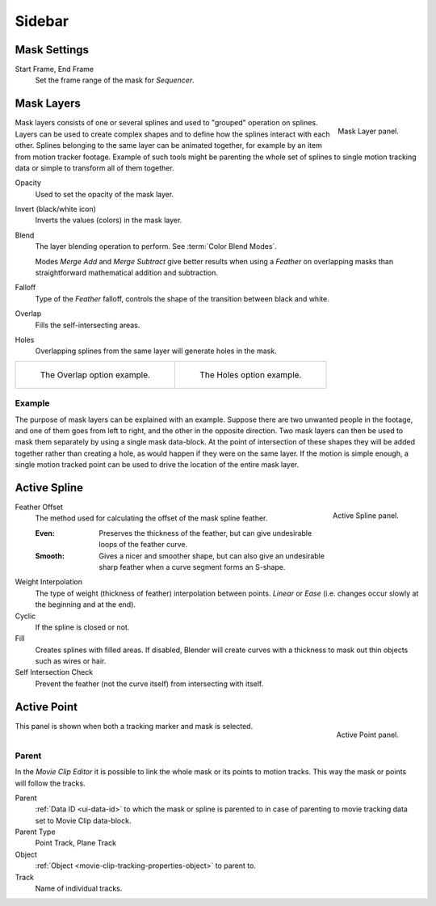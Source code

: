 
*******
Sidebar
*******

Mask Settings
=============

.. _bpy.types.Mask.frame_start:
.. _bpy.types.Mask.frame_end:

Start Frame, End Frame
   Set the frame range of the mask for *Sequencer*.


.. _bpy.types.MaskLayer:

Mask Layers
===========

.. figure:: /images/movie-clip_masking_sidebar_mask-layer-panel.png
   :align: right

   Mask Layer panel.

Mask layers consists of one or several splines and used to "grouped" operation on splines.
Layers can be used to create complex shapes and to define how the splines interact with each other.
Splines belonging to the same layer can be animated together, for example by an item
from motion tracker footage.
Example of such tools might be parenting the whole set of splines to single motion tracking data or
simple to transform all of them together.

Opacity
   Used to set the opacity of the mask layer.
Invert (black/white icon)
   Inverts the values (colors) in the mask layer.
Blend
   The layer blending operation to perform. See :term:`Color Blend Modes`.

   Modes *Merge Add* and *Merge Subtract*
   give better results when using a *Feather* on overlapping masks
   than straightforward mathematical addition and subtraction.
Falloff
   Type of the *Feather* falloff, controls the shape of the transition between black and white.
Overlap
   Fills the self-intersecting areas.
Holes
   Overlapping splines from the same layer will generate holes in the mask.

.. list-table::

   * - .. figure:: /images/movie-clip_masking_sidebar_example-overlap.png
          :width: 320px

          The Overlap option example.

     - .. figure:: /images/movie-clip_masking_sidebar_example-holes.png
          :width: 320px

          The Holes option example.


Example
-------

The purpose of mask layers can be explained with an example.
Suppose there are two unwanted people in the footage, and one of them goes from left to right, and
the other in the opposite direction. Two mask layers can then be used to mask them separately by
using a single mask data-block. At the point of intersection of these shapes they will be added together rather than
creating a hole, as would happen if they were on the same layer. If the motion is simple enough,
a single motion tracked point can be used to drive the location of the entire mask layer.


.. _bpy.types.MaskSpline:

Active Spline
=============

.. figure:: /images/movie-clip_masking_sidebar_active-spline-panel.png
   :align: right

   Active Spline panel.

Feather Offset
   The method used for calculating the offset of the mask spline feather.

   :Even:
      Preserves the thickness of the feather, but can give undesirable loops of the feather curve.
   :Smooth:
      Gives a nicer and smoother shape,
      but can also give an undesirable sharp feather when a curve segment forms an S-shape.

Weight Interpolation
   The type of weight (thickness of feather) interpolation between points.
   *Linear* or *Ease* (i.e. changes occur slowly at the beginning and at the end).

Cyclic
   If the spline is closed or not.
Fill
   Creates splines with filled areas.
   If disabled, Blender will create curves with a thickness to mask out thin objects such as wires or hair.
Self Intersection Check
   Prevent the feather (not the curve itself) from intersecting with itself.


Active Point
============

.. figure:: /images/movie-clip_masking_sidebar_active-point-panel.png
   :align: right

   Active Point panel.

This panel is shown when both a tracking marker and mask is selected.


.. _bpy.types.MaskParent:

Parent
------

In the *Movie Clip Editor* it is possible to link the whole mask or its points to motion tracks.
This way the mask or points will follow the tracks.

Parent
   :ref:`Data ID <ui-data-id>` to which the mask or spline is parented to
   in case of parenting to movie tracking data set to Movie Clip data-block.
Parent Type
   Point Track, Plane Track
Object
   :ref:`Object <movie-clip-tracking-properties-object>` to parent to.
Track
   Name of individual tracks.
